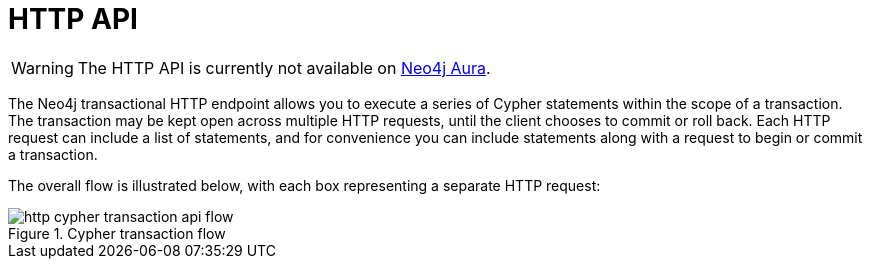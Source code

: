 :description: This is the manual for the HTTP API, Neo4j version {neo4j-version}.

[[http-api]]
= HTTP API

[WARNING]
====
The HTTP API is currently not available on link:{neo4j-docs-base-uri}/aura[Neo4j Aura].
====

The Neo4j transactional HTTP endpoint allows you to execute a series of Cypher statements within the scope of a transaction.
The transaction may be kept open across multiple HTTP requests, until the client chooses to commit or roll back.
Each HTTP request can include a list of statements, and for convenience you can include statements along with a request to begin or commit a transaction.

The overall flow is illustrated below, with each box representing a separate HTTP request:

image::http-cypher-transaction-api-flow.png[title="Cypher transaction flow"]
